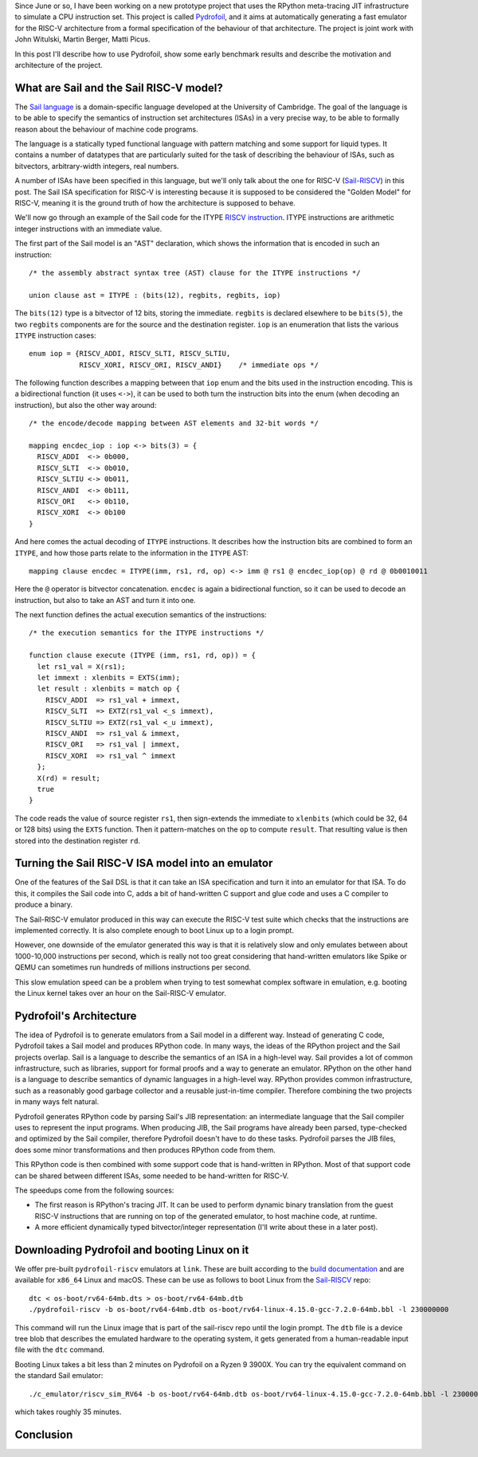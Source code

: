 .. title: Pydrofoil: Fast jitting RISC-V emulators with the PyPy JIT
.. slug: pydrofoil-riscv-emulators
.. date: 2022-12-23 18:00:00 UTC
.. tags: jit, riscv, sail
.. category:
.. link:
.. description:
.. type: rest
.. author: Carl Friedrich Bolz-Tereick

Since June or so, I have been working on a new prototype project that uses the
RPython meta-tracing JIT infrastructure to simulate a CPU instruction set. This
project is called Pydrofoil_,
and it aims at automatically generating a fast emulator for the RISC-V
architecture from a formal specification of the behaviour of that architecture.
The project is joint work with John Witulski, Martin Berger, Matti Picus.

In this post I'll describe how to use Pydrofoil, show some early benchmark
results and describe the motivation and architecture of the project.


What are Sail and the Sail RISC-V model?
========================================

The `Sail language`_ is a domain-specific language developed at the University
of Cambridge. The goal of the language is to be able to specify the semantics of
instruction set architectures (ISAs) in a very precise way, to be able to formally
reason about the behaviour of machine code programs. 

The language is a statically typed functional language with pattern matching and
some support for liquid types. It contains a number of datatypes that are
particularly suited for the task of describing the behaviour of ISAs, such as
bitvectors, arbitrary-width integers, real numbers.

A number of ISAs have been specified in this language, but we'll only talk about
the one for RISC-V (Sail-RISCV_) in this post. The Sail ISA specification for
RISC-V is interesting because it is supposed to be considered the "Golden
Model" for RISC-V, meaning it is the ground truth of how the architecture is
supposed to behave.

We'll now go through an example of the Sail code for the ITYPE `RISCV
instruction`_. ITYPE instructions are arithmetic integer instructions with an
immediate value.

The first part of the Sail model is an "AST" declaration, which shows the
information that is encoded in such an instruction::

    /* the assembly abstract syntax tree (AST) clause for the ITYPE instructions */

    union clause ast = ITYPE : (bits(12), regbits, regbits, iop)

The ``bits(12)`` type is a bitvector of 12 bits, storing the immediate.
``regbits`` is declared elsewhere to be ``bits(5)``, the two ``regbits``
components are for the source and the destination register. ``iop`` is an
enumeration that lists the various ``ITYPE`` instruction cases::

    enum iop = {RISCV_ADDI, RISCV_SLTI, RISCV_SLTIU,
                RISCV_XORI, RISCV_ORI, RISCV_ANDI}    /* immediate ops */

The following function describes a mapping between that ``iop`` enum and the
bits used in the instruction encoding. This is a bidirectional function (it uses
``<->``), it can be used to both turn the instruction bits into the enum (when
decoding an instruction), but also the other way around::

    /* the encode/decode mapping between AST elements and 32-bit words */

    mapping encdec_iop : iop <-> bits(3) = {
      RISCV_ADDI  <-> 0b000,
      RISCV_SLTI  <-> 0b010,
      RISCV_SLTIU <-> 0b011,
      RISCV_ANDI  <-> 0b111,
      RISCV_ORI   <-> 0b110,
      RISCV_XORI  <-> 0b100
    }

And here comes the actual decoding of ``ITYPE`` instructions. It describes how
the instruction bits are combined to form an ``ITYPE``, and how those parts
relate to the information in the ``ITYPE`` AST::

    mapping clause encdec = ITYPE(imm, rs1, rd, op) <-> imm @ rs1 @ encdec_iop(op) @ rd @ 0b0010011

Here the ``@`` operator is bitvector concatenation. ``encdec`` is again a
bidirectional function, so it can be used to decode an instruction, but also to
take an AST and turn it into one.

The next function defines the actual execution semantics of the instructions::

    /* the execution semantics for the ITYPE instructions */

    function clause execute (ITYPE (imm, rs1, rd, op)) = {
      let rs1_val = X(rs1);
      let immext : xlenbits = EXTS(imm);
      let result : xlenbits = match op {
        RISCV_ADDI  => rs1_val + immext,
        RISCV_SLTI  => EXTZ(rs1_val <_s immext),
        RISCV_SLTIU => EXTZ(rs1_val <_u immext),
        RISCV_ANDI  => rs1_val & immext,
        RISCV_ORI   => rs1_val | immext,
        RISCV_XORI  => rs1_val ^ immext
      };
      X(rd) = result;
      true
    }

The code reads the value of source register ``rs1``, then sign-extends the
immediate to ``xlenbits`` (which could be 32, 64 or 128 bits) using the ``EXTS``
function. Then it pattern-matches on the ``op`` to compute ``result``. That
resulting value is then stored into the destination register ``rd``.


Turning the Sail RISC-V ISA model into an emulator
===========================================================

One of the features of the Sail DSL is that it can take an ISA specification and
turn it into an emulator for that ISA. To do this, it compiles the Sail code
into C, adds a bit of hand-written C support and glue code and uses a C compiler
to produce a binary.

The Sail-RISC-V emulator produced in this way can execute the RISC-V test suite
which checks that the instructions are implemented correctly. It is also
complete enough to boot Linux up to a login prompt.

However, one downside of the emulator generated this way is that it is
relatively slow and only emulates between about 1000-10,000 instructions per
second, which is really not too great considering that hand-written emulators
like Spike or QEMU can sometimes run hundreds of millions instructions per second.

This slow emulation speed can be a problem when trying to test somewhat complex
software in emulation, e.g. booting the Linux kernel takes over an hour on the
Sail-RISC-V emulator.

.. comment_::
  The Sail-RISCV website claims "This enables one to boot Linux in about 4
  minutes, and FreeBSD in about 2 minutes. Memory usage for the C emulator when
  booting Linux is approximately 140MB. That is very different from "over an
  hour"

Pydrofoil's Architecture
===========================================================

The idea of Pydrofoil is to generate emulators from a Sail model in a different
way. Instead of generating C code, Pydrofoil takes a Sail
model and produces RPython code. In many ways, the ideas of the RPython project
and the Sail projects overlap. Sail is a language to describe the semantics of
an ISA in a high-level way. Sail provides a lot of common infrastructure, such
as libraries, support for formal proofs and a way to generate an emulator.
RPython on the other hand is a language to describe semantics of dynamic
languages in a high-level way. RPython provides common infrastructure, such as a
reasonably good garbage collector and a reusable just-in-time compiler.
Therefore combining the two projects in many ways felt natural.

Pydrofoil generates RPython code by parsing Sail's JIB representation:
an intermediate language that the Sail compiler uses to represent the input
programs. When producing JIB, the Sail programs have already been parsed,
type-checked and optimized by the Sail compiler, therefore Pydrofoil doesn't
have to do these tasks. Pydrofoil parses the JIB files, does some minor
transformations and then produces RPython code from them.

This RPython code is then combined with some support code that is hand-written
in RPython. Most of that support code can be shared between different ISAs, some
needed to be hand-written for RISC-V.

The speedups come from the following sources:

- The first reason is RPython's tracing JIT. It can be
  used to perform dynamic binary translation from the guest RISC-V instructions
  that are running on top of the generated emulator, to host machine code, at
  runtime.

- A more efficient dynamically typed bitvector/integer representation (I'll
  write about these in a later post).

Downloading Pydrofoil and booting Linux on it
===========================================================

We offer pre-built ``pydrofoil-riscv`` emulators at ``link``. These are built
according to the `build documentation`_ and are available for ``x86_64`` Linux
and macOS. These can be use as follows to boot Linux from the `Sail-RISCV`_
repo::

    dtc < os-boot/rv64-64mb.dts > os-boot/rv64-64mb.dtb
    ./pydrofoil-riscv -b os-boot/rv64-64mb.dtb os-boot/rv64-linux-4.15.0-gcc-7.2.0-64mb.bbl -l 230000000

This command will run the Linux image that is part of the sail-riscv repo until
the login prompt. The ``dtb`` file is a device tree blob that describes the
emulated hardware to the operating system, it gets generated from a
human-readable input file with the ``dtc`` command.

Booting Linux takes a bit less than 2 minutes on Pydrofoil on a Ryzen 9 3900X.
You can try the equivalent command on the standard Sail emulator::

    ./c_emulator/riscv_sim_RV64 -b os-boot/rv64-64mb.dtb os-boot/rv64-linux-4.15.0-gcc-7.2.0-64mb.bbl -l 230000000 -V

which takes roughly 35 minutes.


Conclusion
===========================================================



.. _Pydrofoil: https://docs.pydrofoil.org
.. _`Sail language`: https://github.com/riscv/sail-riscv#what-is-sail
.. _`Sail-RISCV`: https://github.com/riscv/sail-riscv#riscv-sail-model
.. _`RISCV instruction`: https://github.com/riscv/sail-riscv#example-risc-v-instruction-specifications
.. _`build documentation`: https://docs.pydrofoil.org/en/latest/building_pydrofoil.html
